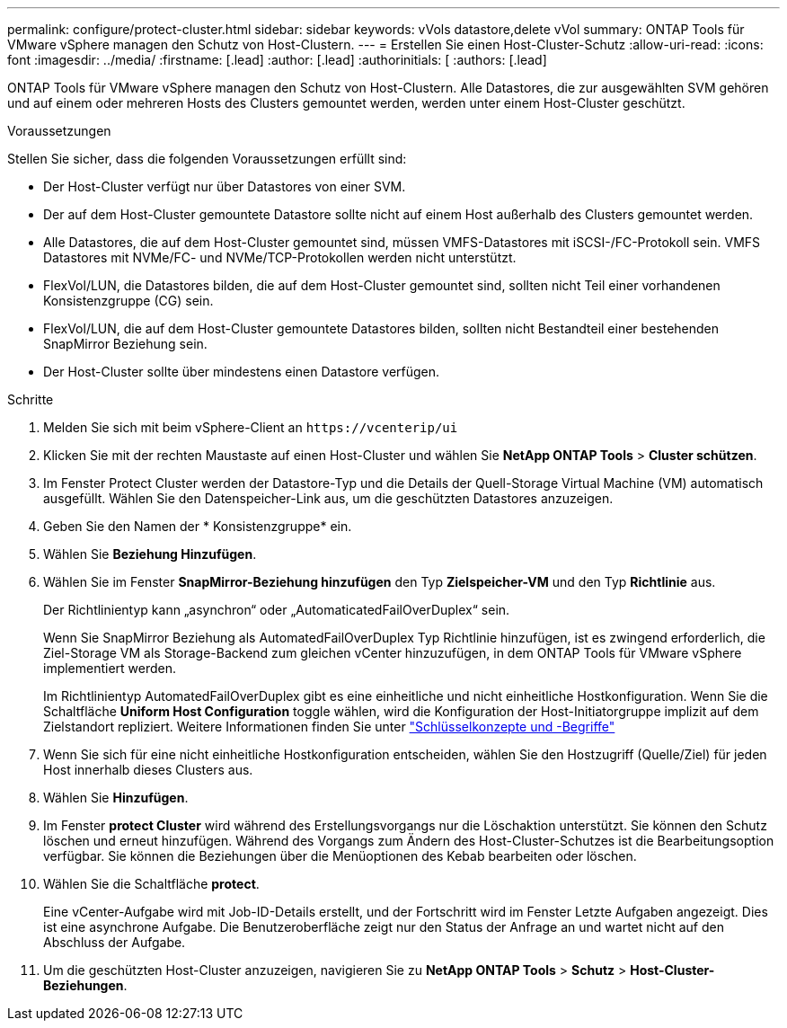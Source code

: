 ---
permalink: configure/protect-cluster.html 
sidebar: sidebar 
keywords: vVols datastore,delete vVol 
summary: ONTAP Tools für VMware vSphere managen den Schutz von Host-Clustern. 
---
= Erstellen Sie einen Host-Cluster-Schutz
:allow-uri-read: 
:icons: font
:imagesdir: ../media/
:firstname: [.lead]
:author: [.lead]
:authorinitials: [
:authors: [.lead]


ONTAP Tools für VMware vSphere managen den Schutz von Host-Clustern. Alle Datastores, die zur ausgewählten SVM gehören und auf einem oder mehreren Hosts des Clusters gemountet werden, werden unter einem Host-Cluster geschützt.

.Voraussetzungen
Stellen Sie sicher, dass die folgenden Voraussetzungen erfüllt sind:

* Der Host-Cluster verfügt nur über Datastores von einer SVM.
* Der auf dem Host-Cluster gemountete Datastore sollte nicht auf einem Host außerhalb des Clusters gemountet werden.
* Alle Datastores, die auf dem Host-Cluster gemountet sind, müssen VMFS-Datastores mit iSCSI-/FC-Protokoll sein. VMFS Datastores mit NVMe/FC- und NVMe/TCP-Protokollen werden nicht unterstützt.
* FlexVol/LUN, die Datastores bilden, die auf dem Host-Cluster gemountet sind, sollten nicht Teil einer vorhandenen Konsistenzgruppe (CG) sein.
* FlexVol/LUN, die auf dem Host-Cluster gemountete Datastores bilden, sollten nicht Bestandteil einer bestehenden SnapMirror Beziehung sein.
* Der Host-Cluster sollte über mindestens einen Datastore verfügen.


.Schritte
. Melden Sie sich mit beim vSphere-Client an `\https://vcenterip/ui`
. Klicken Sie mit der rechten Maustaste auf einen Host-Cluster und wählen Sie *NetApp ONTAP Tools* > *Cluster schützen*.
. Im Fenster Protect Cluster werden der Datastore-Typ und die Details der Quell-Storage Virtual Machine (VM) automatisch ausgefüllt. Wählen Sie den Datenspeicher-Link aus, um die geschützten Datastores anzuzeigen.
. Geben Sie den Namen der * Konsistenzgruppe* ein.
. Wählen Sie *Beziehung Hinzufügen*.
. Wählen Sie im Fenster *SnapMirror-Beziehung hinzufügen* den Typ *Zielspeicher-VM* und den Typ *Richtlinie* aus.
+
Der Richtlinientyp kann „asynchron“ oder „AutomaticatedFailOverDuplex“ sein.

+
Wenn Sie SnapMirror Beziehung als AutomatedFailOverDuplex Typ Richtlinie hinzufügen, ist es zwingend erforderlich, die Ziel-Storage VM als Storage-Backend zum gleichen vCenter hinzuzufügen, in dem ONTAP Tools für VMware vSphere implementiert werden.

+
Im Richtlinientyp AutomatedFailOverDuplex gibt es eine einheitliche und nicht einheitliche Hostkonfiguration. Wenn Sie die Schaltfläche *Uniform Host Configuration* toggle wählen, wird die Konfiguration der Host-Initiatorgruppe implizit auf dem Zielstandort repliziert. Weitere Informationen finden Sie unter link:../concepts/ontap-tools-concepts-terms.html["Schlüsselkonzepte und -Begriffe"]

. Wenn Sie sich für eine nicht einheitliche Hostkonfiguration entscheiden, wählen Sie den Hostzugriff (Quelle/Ziel) für jeden Host innerhalb dieses Clusters aus.
. Wählen Sie *Hinzufügen*.
. Im Fenster *protect Cluster* wird während des Erstellungsvorgangs nur die Löschaktion unterstützt. Sie können den Schutz löschen und erneut hinzufügen. Während des Vorgangs zum Ändern des Host-Cluster-Schutzes ist die Bearbeitungsoption verfügbar. Sie können die Beziehungen über die Menüoptionen des Kebab bearbeiten oder löschen.
. Wählen Sie die Schaltfläche *protect*.
+
Eine vCenter-Aufgabe wird mit Job-ID-Details erstellt, und der Fortschritt wird im Fenster Letzte Aufgaben angezeigt. Dies ist eine asynchrone Aufgabe. Die Benutzeroberfläche zeigt nur den Status der Anfrage an und wartet nicht auf den Abschluss der Aufgabe.

. Um die geschützten Host-Cluster anzuzeigen, navigieren Sie zu *NetApp ONTAP Tools* > *Schutz* > *Host-Cluster-Beziehungen*.


